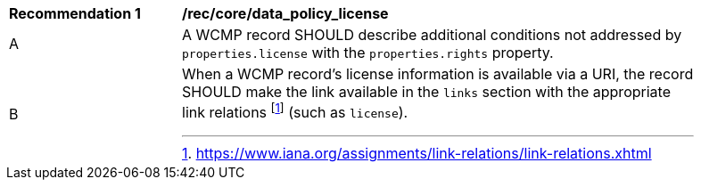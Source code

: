 [[rec_core_data_policy_license]]
[width="90%",cols="2,6a"]
|===
^|*Recommendation {counter:rec-id}* |*/rec/core/data_policy_license*
^|A |A WCMP record SHOULD describe additional conditions not addressed by `+properties.license+` with the `+properties.rights+` property.
^|B |When a WCMP record's license information is available via a URI, the record SHOULD make the link available in the `+links+` section with the appropriate link relations footnote:[https://www.iana.org/assignments/link-relations/link-relations.xhtml] (such as `+license+`).
|===
